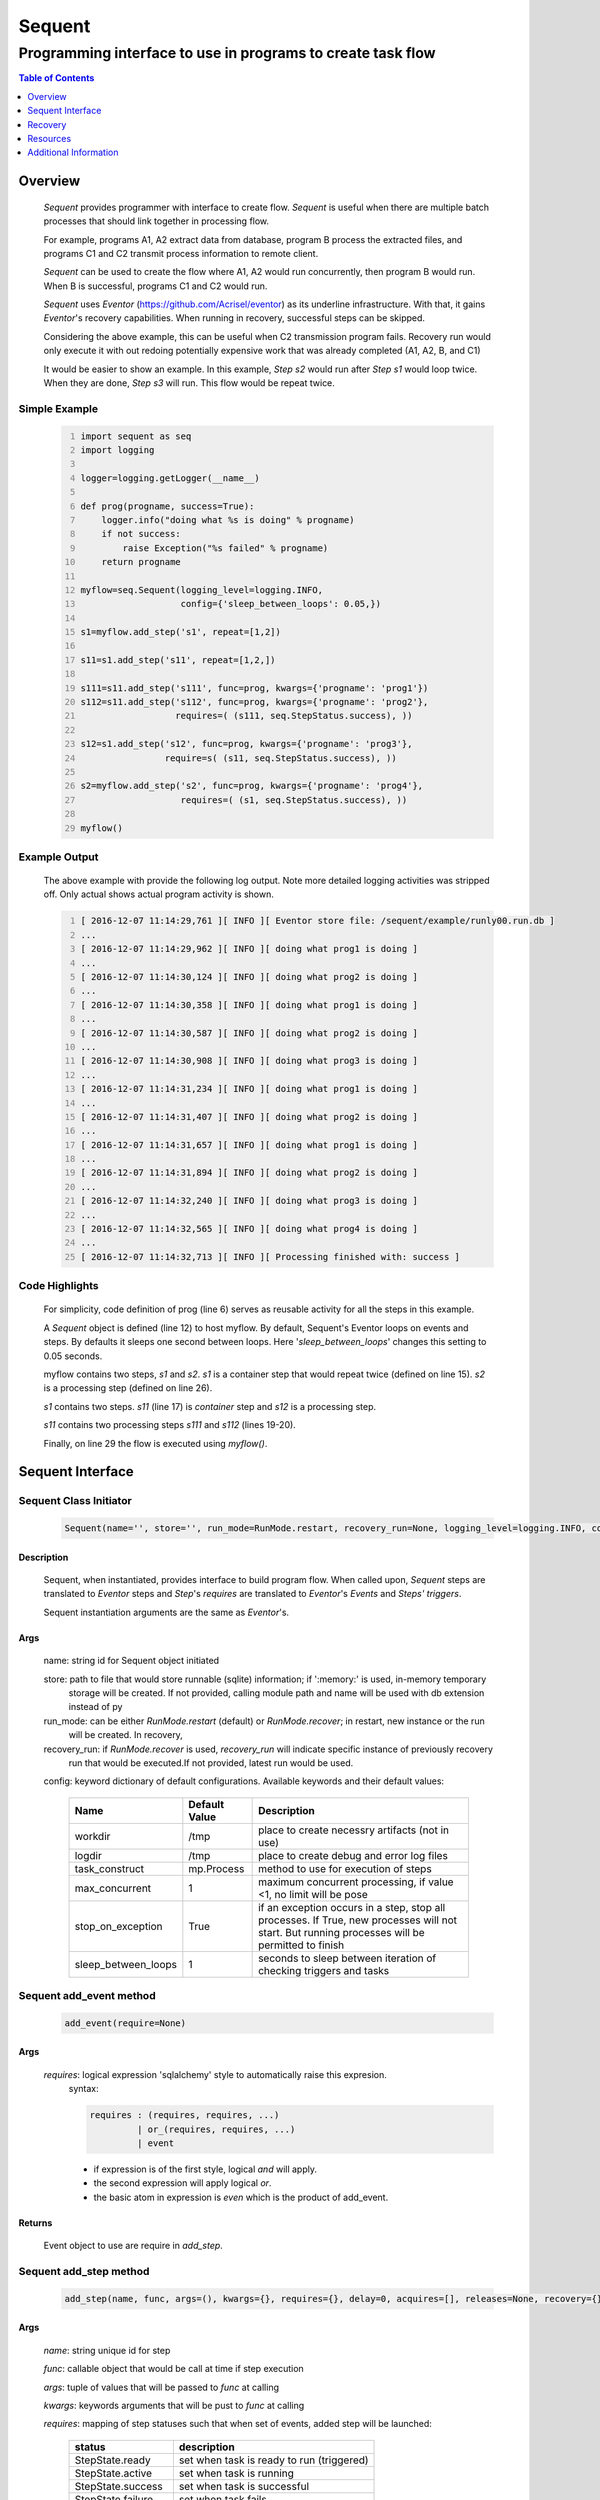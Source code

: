 =======
Sequent
=======

------------------------------------------------------------
Programming interface to use in programs to create task flow
------------------------------------------------------------

.. contents:: Table of Contents
   :depth: 1

Overview
========

    *Sequent* provides programmer with interface to create flow.  *Sequent* is useful when there are multiple batch processes that should link together in processing flow.
    
    For example, programs A1, A2 extract data from database, program B process the extracted files, and programs C1 and C2 transmit process information to remote client.
    
    *Sequent* can be used to create the flow where A1, A2 would run concurrently, then program B would run.  When B is successful, programs C1 and C2 would run.
    
    *Sequent* uses *Eventor* (https://github.com/Acrisel/eventor) as its underline infrastructure.  With that, it gains *Eventor*'s recovery capabilities.  When running in recovery, successful steps can be skipped.
    
    Considering the above example, this can be useful when C2 transmission program fails.  Recovery run would only execute it with out redoing potentially expensive work that was already completed (A1, A2, B, and C1)
    
    It would be easier to show an example. In this example, *Step s2* would run after *Step s1* would loop twice. When they are done, *Step s3* will run.  This flow would be repeat twice.

Simple Example
--------------
    
    .. code-block:: python
        :number-lines:
        
        import sequent as seq
        import logging

        logger=logging.getLogger(__name__)

        def prog(progname, success=True):
            logger.info("doing what %s is doing" % progname)
            if not success:
                raise Exception("%s failed" % progname)
            return progname

        myflow=seq.Sequent(logging_level=logging.INFO, 
                           config={'sleep_between_loops': 0.05,})

        s1=myflow.add_step('s1', repeat=[1,2])

        s11=s1.add_step('s11', repeat=[1,2,])

        s111=s11.add_step('s111', func=prog, kwargs={'progname': 'prog1'}) 
        s112=s11.add_step('s112', func=prog, kwargs={'progname': 'prog2'}, 
                          requires=( (s111, seq.StepStatus.success), )) 

        s12=s1.add_step('s12', func=prog, kwargs={'progname': 'prog3'}, 
                        require=s( (s11, seq.StepStatus.success), )) 

        s2=myflow.add_step('s2', func=prog, kwargs={'progname': 'prog4'}, 
                           requires=( (s1, seq.StepStatus.success), )) 

        myflow() 
           
Example Output
--------------

    The above example with provide the following log output.  Note more detailed logging activities was stripped off.  Only actual shows actual program activity is shown.
    
    .. code-block:: python
        :number-lines:

        [ 2016-12-07 11:14:29,761 ][ INFO ][ Eventor store file: /sequent/example/runly00.run.db ]
        ...
        [ 2016-12-07 11:14:29,962 ][ INFO ][ doing what prog1 is doing ]
        ...
        [ 2016-12-07 11:14:30,124 ][ INFO ][ doing what prog2 is doing ]
        ...
        [ 2016-12-07 11:14:30,358 ][ INFO ][ doing what prog1 is doing ]
        ...
        [ 2016-12-07 11:14:30,587 ][ INFO ][ doing what prog2 is doing ]
        ...
        [ 2016-12-07 11:14:30,908 ][ INFO ][ doing what prog3 is doing ]
        ...
        [ 2016-12-07 11:14:31,234 ][ INFO ][ doing what prog1 is doing ]
        ...
        [ 2016-12-07 11:14:31,407 ][ INFO ][ doing what prog2 is doing ]
        ...
        [ 2016-12-07 11:14:31,657 ][ INFO ][ doing what prog1 is doing ]
        ...
        [ 2016-12-07 11:14:31,894 ][ INFO ][ doing what prog2 is doing ]
        ...
        [ 2016-12-07 11:14:32,240 ][ INFO ][ doing what prog3 is doing ]
        ...
        [ 2016-12-07 11:14:32,565 ][ INFO ][ doing what prog4 is doing ]
        ...
        [ 2016-12-07 11:14:32,713 ][ INFO ][ Processing finished with: success ]

Code Highlights
---------------

    For simplicity, code definition of prog (line 6) serves as reusable activity for all the steps in this example.
    
    A *Sequent* object is defined (line 12) to host myflow.  By default, Sequent's Eventor loops on events and steps.  By defaults it sleeps one second between loops.  Here '*sleep_between_loops*' changes this setting to 0.05 seconds. 
    
    myflow contains two steps, *s1* and *s2*.  *s1* is a container step that would repeat twice (defined on line 15). *s2* is a processing step (defined on line 26).
    
    *s1* contains two steps. *s11* (line 17) is *container* step and *s12* is a processing step.  
    
    *s11* contains two processing steps *s111* and *s112* (lines 19-20).  
    
    Finally, on line 29 the flow is executed using *myflow()*.
 

Sequent Interface
=================

Sequent Class Initiator
-----------------------

    .. code::
        
        Sequent(name='', store='', run_mode=RunMode.restart, recovery_run=None, logging_level=logging.INFO, config={})

Description
```````````

    Sequent, when instantiated, provides interface to build program flow.  When called upon, *Sequent* steps are translated to *Eventor* steps and *Step*'s *requires* are translated to *Eventor*'s *Events* and *Steps'* *triggers*.
    
    Sequent instantiation arguments are the same as *Eventor*'s.  

Args
````

    name: string id for Sequent object initiated
    
    store: path to file that would store runnable (sqlite) information; if ':memory:' is used, in-memory temporary 
        storage will be created.  If not provided, calling module path and name will be used 
        with db extension instead of py
    
    run_mode: can be either *RunMode.restart* (default) or *RunMode.recover*; in restart, new instance or the run 
        will be created. In recovery, 
              
    recovery_run: if *RunMode.recover* is used, *recovery_run* will indicate specific instance of previously recovery 
        run that would be executed.If not provided, latest run would be used.
          
    config: keyword dictionary of default configurations.  Available keywords and their default values:
    
        +---------------------+------------+--------------------------------------------------+
        | Name                | Default    | Description                                      |
        |                     | Value      |                                                  |
        +=====================+============+==================================================+
        | workdir             | /tmp       | place to create necessry artifacts (not in use)  |
        +---------------------+------------+--------------------------------------------------+
        | logdir              | /tmp       | place to create debug and error log files        |
        +---------------------+------------+--------------------------------------------------+
        | task_construct      | mp.Process | method to use for execution of steps             |
        +---------------------+------------+--------------------------------------------------+
        | max_concurrent      | 1          | maximum concurrent processing, if value <1, no   |
        |                     |            | limit will be pose                               |
        +---------------------+------------+--------------------------------------------------+
        | stop_on_exception   | True       | if an exception occurs in a step, stop           |
        |                     |            | all processes.  If True, new processes will not  |
        |                     |            | start.  But running processes will be permitted  |
        |                     |            | to finish                                        |
        +---------------------+------------+--------------------------------------------------+
        | sleep_between_loops | 1          | seconds to sleep between iteration of checking   |
        |                     |            | triggers and tasks                               |
        +---------------------+------------+--------------------------------------------------+
          
Sequent add_event method
------------------------

    .. code::
        
        add_event(require=None)

Args
````

    *requires*: logical expression 'sqlalchemy' style to automatically raise this expresion.
        syntax: 
        
        .. code ::
            
            requires : (requires, requires, ...)
                     | or_(requires, requires, ...) 
                     | event
                 
        - if expression is of the first style, logical *and* will apply.
        - the second expression will apply logical *or*.
        - the basic atom in expression is *even* which is the product of add_event.
        
Returns
```````

    Event object to use are require in *add_step*.
    
Sequent add_step method
-----------------------

    .. code::
        
        add_step(name, func, args=(), kwargs={}, requires={}, delay=0, acquires=[], releases=None, recovery={}, config={})

Args
````

    *name*: string unique id for step 
    
    *func*: callable object that would be call at time if step execution
    
    *args*: tuple of values that will be passed to *func* at calling
    
    *kwargs*: keywords arguments that will be pust to *func* at calling
    
    *requires*: mapping of step statuses such that when set of events, added step will be launched:
    
        +--------------------+-------------------------------------------+
        | status             | description                               |
        +====================+===========================================+
        | StepState.ready    | set when task is ready to run (triggered) |
        +--------------------+-------------------------------------------+
        | StepState.active   | set when task is running                  |
        +--------------------+-------------------------------------------+
        | StepState.success  | set when task is successful               |
        +--------------------+-------------------------------------------+
        | StepState.failure  | set when task fails                       |
        +--------------------+-------------------------------------------+
        | StepState.complete | stands for success or failure of task     |
        +--------------------+-------------------------------------------+
        
    *delay*: seconds to wait before executing step once ts requires are available.  Actual execution 
        may be delayed further if resources needs to be acquired.
    
    *acquires*: list of tuples of resource pool and amount of resources to acquire before starting. 
    
    *releases*: list of tuples of resources pool and amount of resources to release once completed.
        If None, defaults to *acquires*.  If set to empty list, none of the acquired resources would 
        be released.
            
    *recovery*: mapping of state status to how step should be handled in recovery:
    
        +-----------------------+------------------+------------------------------------------------------+
        | status                | default          | description                                          |
        +=======================+==================+======================================================+
        | StatusStatus.ready    | StepReplay.rerun | if in recovery and previous status is ready, rerun   |
        +-----------------------+------------------+------------------------------------------------------+
        | StatusStatus.active   | StepReplay.rerun | if in recovery and previous status is active, rerun  |
        +-----------------------+------------------+------------------------------------------------------+
        | StatusStatus.failure  | StepReplay.rerun | if in recovery and previous status is failure, rerun |
        +-----------------------+------------------+------------------------------------------------------+
        | StatusStatus.success  | StepReplay.skip  | if in recovery and previous status is success, skip  |
        +-----------------------+------------------+------------------------------------------------------+
    
    *config*: keywords mapping overrides for step configuration.
    
        +-------------------+------------------+---------------------------------------+
        | name              | default          | description                           |
        +===================+==================+=======================================+
        | stop_on_exception | True             | stop flow if step ends with Exception | 
        +-------------------+------------------+---------------------------------------+
    
Returns
```````

    Step object to use in add_assoc method.

Sequent __call__ method
-----------------------

    .. code-block:: python
    
        sequent(max_loops=-1)
        
when calling sequent, information is built and loops evaluating events and task starts are executed.  
In each loop events are raised and tasks are performed.  max_loops parameters allows control of how many
loops to execute.

In simple example, **myflow()** engage Sequnt's __call__() method.
        
Args
````

    *max_loops*: max_loops: number of loops to run.  If positive, limits number of loops.
                 defaults to negative, which would run loops until there are no events to raise and
                 no task to run. 


Recovery
========

    Recovery allows rerun of a program in a way that it will skip successful steps.  To use recovery, store mast be physical (cannot use in-memory).  
    
    According to step recovery setup, when in recovery, step may be skipped or rerun.  By default, only success statuses are skipped.
    
    Here is an example for recovery program and run.
    
Recovery Example
----------------

    .. code-block:: python
        :number-lines:
            
        import sequent as sqnt
        import logging

        logger=logging.getLogger(__name__)

        def prog(flow, progname, step_to_fail=None, iteration_to_fail=''):
            step_name=flow.get_step_name() 
            step_sequence=flow.get_step_sequence()
            logger.info("doing what %s is doing (%s/%s)" % (progname, step_name, step_sequence))
            if step_to_fail == step_name and step_sequence== iteration_to_fail:
                raise Exception("%s failed (%s/%s)" % (progname, step_name, step_sequence))
            return progname

        def build_flow(run_mode=sqnt.RunMode.restart, step_to_fail=None, iteration_to_fail=''):
            myflow=sqnt.Sequent(logging_level=logging.INFO, run_mode=run_mode, 
                                config={'sleep_between_loops': 0.05,}, )

            s1=myflow.add_step('s1', repeat=[1,2])
    
            s11=s1.add_step('s11', repeat=[1,2,])
    
            s111=s11.add_step('s111', func=prog, kwargs={'flow': myflow, 'progname': 'prog1', 
                                                         'step_to_fail':step_to_fail, 
                                                         'iteration_to_fail':iteration_to_fail,}) 
            s112=s11.add_step('s112', func=prog, kwargs={'flow': myflow, 'progname': 'prog2', 
                                                         'step_to_fail':step_to_fail, 
                                                         'iteration_to_fail':iteration_to_fail,}, 
                              requires=( (s111, sqnt.StepStatus.success), )) 
    
            s12=s1.add_step('s12', func=prog, kwargs={'flow': myflow, 'progname': 'prog3', 
                                                      'step_to_fail':step_to_fail, 
                                                      'iteration_to_fail':iteration_to_fail,}, 
                            requires=( (s11, sqnt.StepStatus.success), )) 
    
            s2=myflow.add_step('s2', func=prog, kwargs={'flow': myflow, 'progname': 'prog4', 
                                                        'step_to_fail':step_to_fail, 
                                                        'iteration_to_fail':iteration_to_fail,}, 
                               requires=( (s1, sqnt.StepStatus.success), )) 
            return myflow

        # creating flow simulating failure
        myflow=build_flow(step_to_fail='s1_s11_s111', iteration_to_fail='1.2.2')
        myflow()

        # creating recovery flow
        myflow=build_flow(run_mode=sqnt.RunMode.recover, )
        myflow()
    
Example Output
--------------

    .. code:: 
        :number-lines:
        
        [ 2016-12-07 14:49:24,437 ][ INFO ][ Eventor store file: /sequent/example/runly04.run.db ]
        ...
        [ 2016-12-07 14:49:24,645 ][ INFO ][ doing what prog1 is doing (s1_s11_s111/1.1.1) ]
        ...
        [ 2016-12-07 14:49:24,805 ][ INFO ][ doing what prog2 is doing (s1_s11_s112/1.1.1) ]
        ...
        [ 2016-12-07 14:49:25,047 ][ INFO ][ doing what prog1 is doing (s1_s11_s111/1.1.2) ]
        ...
        [ 2016-12-07 14:49:25,272 ][ INFO ][ doing what prog2 is doing (s1_s11_s112/1.1.2) ]
        ...
        [ 2016-12-07 14:49:25,587 ][ INFO ][ doing what prog3 is doing (s1_s12/1.1) ]
        ...
        [ 2016-12-07 14:49:25,909 ][ INFO ][ doing what prog1 is doing (s1_s11_s111/1.2.1) ]
        ...
        [ 2016-12-07 14:49:26,073 ][ INFO ][ doing what prog2 is doing (s1_s11_s112/1.2.1) ]
        ...
        [ 2016-12-07 14:49:26,321 ][ INFO ][ doing what prog1 is doing (s1_s11_s111/1.2.2) ]
        [ 2016-12-07 14:49:26,323 ][ INFO ][ [ Step s1_s11_s111/1.2.2 ] Completed, status: TaskStatus.failure ]
        [ 2016-12-07 14:49:26,397 ][ ERROR ][ Exception in run_action: 
            <Task(id='15', step_id='s1_s11_s111', sequence='1.2.2', recovery='0', pid='10276', status='TaskStatus.failure', created='2016-12-07 20:49:26.300030', updated='2016-12-07 20:49:26.311884')> ]
        [ 2016-12-07 14:49:26,397 ][ ERROR ][ Exception('prog1 failed (s1_s11_s111/1.2.2)',) ]
        [ 2016-12-07 14:49:26,397 ][ ERROR ][ File "/eventor/eventor/main.py", line 63, in task_wrapper
                    result=step(seq_path=task.sequence)
        File "/eventor/eventor/step.py", line 82, in __call__
                    result=func(*func_args, **func_kwargs)
        File "/sequent/example/runly04.py", line 34, in prog
                    raise Exception("%s failed (%s/%s)" % (progname, step_name, step_sequence)) ]
        [ 2016-12-07 14:49:26,397 ][ INFO ][ Stopping running processes ]
        [ 2016-12-07 14:49:26,401 ][ INFO ][ Processing finished with: failure ]
        [ 2016-12-07 14:49:26,404 ][ INFO ][ Eventor store file: /sequent/example/runly04.run.db ]
        ...
        [ 2016-12-07 14:49:27,921 ][ INFO ][ doing what prog1 is doing (s1_s11_s111/1.2.2) ]
        ...
        [ 2016-12-07 14:49:28,159 ][ INFO ][ doing what prog2 is doing (s1_s11_s112/1.2.2) ]
        ...
        [ 2016-12-07 14:49:28,494 ][ INFO ][ doing what prog3 is doing (s1_s12/1.2) ]
        ...
        [ 2016-12-07 14:49:28,844 ][ INFO ][ doing what prog4 is doing (s2/1) ]
        [ 2016-12-07 14:49:28,845 ][ INFO ][ [ Step s2/1 ] Completed, status: TaskStatus.success ]
        [ 2016-12-07 14:49:29,002 ][ INFO ][ Processing finished with: success ]

Example Highlights
------------------
    
    The function *build_flow* (code line 14) build a Sequent flow similarly to simple example above.  Since no specific store is provided in Sequent instantiation, a default runner store is assigned (code line 15). In this build, steps will use default recovery directives whereby successful steps are skipped.  
    
    The first build and run is done in lines 42-43.  In this run, a parameter is passed to cause step *s111* in its fourth iteration to fail.  As a result, flow fails.  Output lines 1-29 is associated with the first run.  
    
    The second build and run is then initiated.  In this run, parameter is set to a value that would pass step *s111* and run mode is set to recovery (code lines 45-46). Eventor skips successful steps and start executing from failed steps onwards.  Output lines 30-40 reflects successful second run.
    
    For prog to know when to default, it uses the following methods flow.get_step_name() and flow.get_step_sequence() (lines 7-8). Those Sequent methods allow access to Eventor step attributes. Another way
    to access these attributes is via os.environ:
    
    .. code-block:: python
    
         name=os.getenv('EVENTOR_STEP_NAME')
         sequence=os.getenv('EVENTOR_STEP_SEQUENCE')
         recovery=os.getenv('EVENTOR_STEP_RECOVERY')

Resources
=========

    *add_step* allows association of step with resources.  If acquires argument is provided, before step starts, *Eventor* 
    will attempt to reserve resources.  Step will be executed only when resources are secured.
    
    When *release* argument is provided, resources resources listed as its value will be released when step is done.  If 
    release is None, whatever resources stated by *acquires* would be released.  If the empty list is set as value, no 
    resource would be released.
    
    To use resources, program to use Resource and ResourcePool from acris.virtual_resource_pool.  Example for such definitions are below.
    
Example for resources definitions
---------------------------------

    .. code:: 
        :number-lines:
        
        import sequent as sqnt
        from acris import virtual_resource_pool as vrp

        class Resources1(vrp.Resource): pass
        class Resources2(vrp.Resource): pass
        
        rp1=vrp.ResourcePool('RP1', resource_cls=Resources1, policy={'resource_limit': 2, }).load()                   
        rp2=vrp.ResourcePool('RP2', resource_cls=Resources2, policy={'resource_limit': 2, }).load()
        
        myflow=sqnt.Sequent(logging_level=logging.INFO, config={'sleep_between_loops': 0.05,}, )
        s1=myflow.add_step('s1', repeat=[1,2], acquires=[(rp1, 2), ])
    
Additional Information
======================

    Sequent github project (https://github.com/Acrisel/sequent) has additional examples with more complicated flows.
    
    
    



 